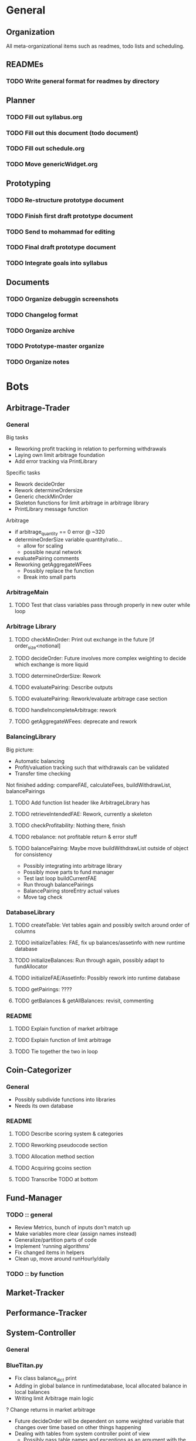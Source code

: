 # blue-titanTD.org
# Carson Packer
# DESCRIPTION:
#    Main TODO doc for blue titan's automated trading system. Items are broken down by category 
#     starting with a general category for meta related items, the bots major category and the
#     components major category.

* General
  
** Organization
All meta-organizational items such as readmes, todo lists and scheduling.

** READMEs
*** TODO Write general format for readmes by directory
** Planner
*** TODO Fill out syllabus.org
*** TODO Fill out this document (todo document)
*** TODO Fill out schedule.org
*** TODO Move genericWidget.org
** Prototyping
*** TODO Re-structure prototype document
*** TODO Finish first draft prototype document 
*** TODO Send to mohammad for editing
*** TODO Final draft prototype document
*** TODO Integrate goals into syllabus
** Documents
*** TODO Organize debuggin screenshots
*** TODO Changelog format
*** TODO Organize archive
*** TODO Prototype-master organize
*** TODO Organize notes
* Bots
** Arbitrage-Trader
*** General
Big tasks
 + Reworking profit tracking in relation to performing withdrawals
 + Laying own limit arbitrage foundation
 + Add error tracking via PrintLibrary
Specific tasks
 + Rework decideOrder
 + Rework determineOrdersize
 + Generic checkMinOrder
 + Skeleton functions for limit arbitrage in arbitrage library
 + PrintLibrary message function

Arbitrage
 + if arbitrage_quantity == 0 error @ ~320
 + determineOrderSize variable quantity/ratio...
   + allow for scaling
   + possible neural network
 + evaluatePairing comments
 + Reworking getAggregateWFees
   + Possibly replace the function
   + Break into small parts

*** ArbitrageMain
**** TODO Test that class variables pass through properly in new outer while loop
*** Arbitrage Library
**** TODO checkMinOrder: Print out exchange in the future [if order_size<notional]
**** TODO decideOrder: Future involves more complex weighting to decide which exchange is more liquid
**** TODO determineOrderSize: Rework
**** TODO evaluatePairing: Describe outputs
**** TODO evaluatePairing: Rework/evaluate arbitrage case section
**** TODO handleIncompleteArbitrage: rework
**** TODO getAggregateWFees: deprecate and rework
*** BalancingLibrary
Big picture:
- Automatic balancing
- Profit/valuation tracking such that withdrawals can be validated
- Transfer time checking

Not finished adding:
compareFAE, calculateFees, buildWithdrawList, balancePairings
**** TODO Add function list header like ArbitrageLibrary has
**** TODO retrieveIntendedFAE: Rework, currently a skeleton
**** TODO checkProfitability: Nothing there, finish
**** TODO rebalance: not profitable return & error stuff
**** TODO balancePairing: Maybe move buildWithdrawList outside of object for consistency

+ Possibly integrating into arbitrage library
+ Possibly move parts to fund manager
+ Test last loop buildCurrentFAE
+ Run through balancePairings
+ BalancePairing storeEntry actual values
+ Move tag check
*** DatabaseLibrary
**** TODO createTable: Vet tables again and possibly switch around order of columns
**** TODO initializeTables: FAE, fix up balances/assetinfo with new runtime database
**** TODO initializeBalances: Run through again, possibly adapt to fundAllocator
**** TODO initializeFAE/AssetInfo: Possibly rework into runtime database
**** TODO getPairings: ????
**** TODO getBalances & getAllBalances: revisit, commenting
*** README
**** TODO Explain function of market arbitrage
**** TODO Explain function of limit arbitrage
**** TODO Tie together the two in loop
** Coin-Categorizer
*** General
+ Possibly subdivide functions into libraries
+ Needs its own database
*** README
**** TODO Describe scoring system & categories
**** TODO Reworking pseudocode section
**** TODO Allocation method section
**** TODO Acquiring gcoins section
**** TODO Transcribe TODO at bottom
** Fund-Manager

*** TODO :: general
   - Review Metrics, bunch of inputs don't match up
   - Make variables more clear (assign names instead)
   - Generalize/partition parts of code
   - Implement 'running algorithms'
   - Fix changed items in helpers
   - Clean up, move around runHourly/daily
*** TODO :: by function
** Market-Tracker
** Performance-Tracker
** System-Controller
*** General
*** BlueTitan.py
- Fix class balance_dict print
- Adding in global balance in runtimedatabase, local allocated balance in local balances
- Writing limit Arbitrage main logic
? Change returns in market arbitrage
- Future decideOrder will be dependent on some weighted variable that changes over time based on other things happening
- Dealing with tables from system controller point of view
 - Possibly pass table names and exceptions as an argument with the algorithm
- More elegant system for FAE
- Brainstorm more scheduled events
- Add algorithm inputs (name, pairing stuff)
- Think about better way to do balancing/fund allocation based on runtime database
- Change this fae_list thing
- Remove superclean 
* Components
** Crypto-API
** Database-Manager
*** TODO :: general
   - Moving databases to their own folderu
   - Retrieval using uuid
   - Uuid creation
   - Uuid insertion
*** TODO :: by function
   - getEntry/getEntries
   - deleteEntry
   - deleteEntries

*** TODO :: test
   - createUuid
   - Base tester flow
** Front-End
** Heuristic-Processor
** Maintenance
** Market-Simulation
** Mining
*** TODO : immediate
   - Test autostart.sh
   - Overclock 1 gpu
   - List of GPUs, default, ideal settings in github
   - Port settings to github
*** Tidbits
   Initial set up for a rig :: Starts after the below maintenance sweep
   - Pre-requisite packages installed (todo compile list)
   - autostart, clear logs, mine-start scripts set up
   - Settings filled out
   - Names/passwords set according to existing organizational scheme.

   Maintenance flow for updating rigs
   - Update ubuntu (re-install if necessary)
   - Download latest mining version; test each with old drivers
   - Download new video drivers, uninstall old ones; install new ones
   - Test mining with new drivers; revert if they don't work

** Performance-Analysis
** Records-Analysis
** Web-scraper
** Graphing
** Libraries
*** PrintLibrary
**** TODO Add list of headers for displayVariables
